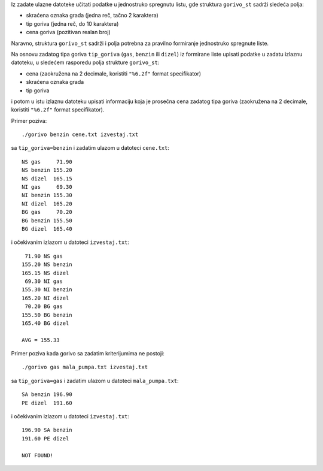 Iz zadate ulazne datoteke učitati podatke u jednostruko spregnutu listu, gde
struktura ``gorivo_st`` sadrži sledeća polja:

- skraćena oznaka grada (jedna reč, tačno 2 karaktera)
- tip goriva (jedna reč, do 10 karaktera)
- cena goriva (pozitivan realan broj)

Naravno, struktura ``gorivo_st`` sadrži i polja potrebna za pravilno formiranje
jednostruko spregnute liste.

Na osnovu zadatog tipa goriva ``tip_goriva`` (``gas``, ``benzin`` ili
``dizel``) iz formirane liste upisati podatke u zadatu izlaznu datoteku, u
sledećem rasporedu polja strukture ``gorivo_st``:

- cena (zaokružena na 2 decimale, koristiti ``"%6.2f"`` format specifikator)
- skraćena oznaka grada
- tip goriva

i potom u istu izlaznu datoteku upisati informaciju koja je prosečna cena
zadatog tipa goriva (zaokružena na 2 decimale, koristiti ``"%6.2f"`` format
specifikator).

Primer poziva::

    ./gorivo benzin cene.txt izvestaj.txt

sa ``tip_goriva=benzin`` i zadatim ulazom u datoteci ``cene.txt``::

    NS gas     71.90
    NS benzin 155.20
    NS dizel  165.15
    NI gas     69.30
    NI benzin 155.30
    NI dizel  165.20
    BG gas     70.20
    BG benzin 155.50
    BG dizel  165.40

i očekivanim izlazom u datoteci ``izvestaj.txt``::

     71.90 NS gas
    155.20 NS benzin
    165.15 NS dizel
     69.30 NI gas
    155.30 NI benzin
    165.20 NI dizel
     70.20 BG gas
    155.50 BG benzin
    165.40 BG dizel

    AVG = 155.33

Primer poziva kada gorivo sa zadatim kriterijumima ne postoji::

    ./gorivo gas mala_pumpa.txt izvestaj.txt

sa ``tip_goriva=gas`` i zadatim ulazom u datoteci ``mala_pumpa.txt``::

    SA benzin 196.90
    PE dizel  191.60

i očekivanim izlazom u datoteci ``izvestaj.txt``::

    196.90 SA benzin
    191.60 PE dizel

    NOT FOUND!
